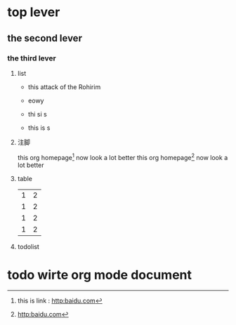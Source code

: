 

* top lever

** the second lever

*** the third lever

**** list
- this attack of the Rohirim

- eowy

- thi si s
- this is s

**** 注脚

	 this org homepage[1] now look a lot better
	 this org homepage[2] now look a lot better


[1] this is link : http:baidu.com
[2] http:baidu.com

**** table

     | 1 | 2 |
     | 1 | 2 |
     | 1 | 2 |
     | 1 | 2 |

**** todolist
* todo wirte org mode document
